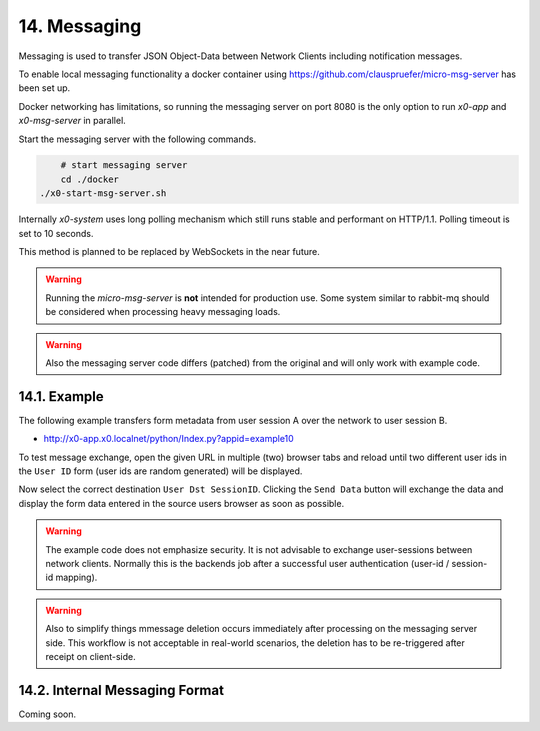 .. appdev-messaging

14. Messaging
=============

Messaging is used to transfer JSON Object-Data between Network Clients including
notification messages.

To enable local messaging functionality a docker container using
https://github.com/clauspruefer/micro-msg-server has been set up.

Docker networking has limitations, so running the messaging server on port 8080
is the only option to run *x0-app* and *x0-msg-server* in parallel.

Start the messaging server with the following commands.

.. code-block:: bash

	# start messaging server
	cd ./docker
    ./x0-start-msg-server.sh

Internally *x0-system* uses long polling mechanism which still runs stable
and performant on HTTP/1.1. Polling timeout is set to 10 seconds.

This method is planned to be replaced by WebSockets in the near future.

.. warning::

    Running the *micro-msg-server* is **not** intended for production use.
    Some system similar to rabbit-mq should be considered when processing heavy
    messaging loads.

.. warning::

    Also the messaging server code differs (patched) from the original and
    will only work with example code.

14.1. Example
-------------



The following example transfers form metadata from user session A over the
network to user session B.

* http://x0-app.x0.localnet/python/Index.py?appid=example10

To test message exchange, open the given URL in multiple (two) browser tabs
and reload until two different user ids in the ``User ID`` form (user ids are
random generated) will be displayed.

Now select the correct destination ``User Dst SessionID``. Clicking the 
``Send Data`` button will exchange the data and display the form data entered
in the source users browser as soon as possible.

.. warning::

    The example code does not emphasize security. It is not advisable to
    exchange user-sessions between network clients. Normally this is the backends
    job after a successful user authentication (user-id / session-id mapping).

.. warning::

    Also to simplify things mmessage deletion occurs immediately after processing
    on the messaging server side. This workflow is not acceptable in real-world
    scenarios, the deletion has to be re-triggered after receipt on client-side.

14.2. Internal Messaging Format
-------------------------------

Coming soon.
